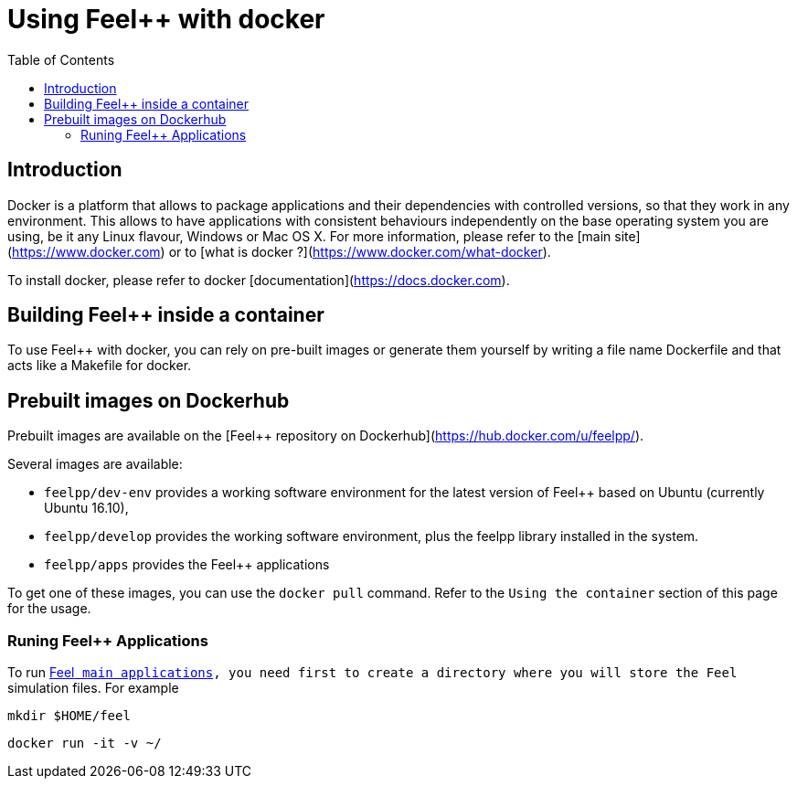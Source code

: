 Using Feel++ with docker
========================
:toc:
:toc-placement: macro
:toclevels: 3

toc::[]

== Introduction
Docker is a platform that allows to package applications and their dependencies with controlled versions, so that they work in any environment. This allows to have applications with consistent behaviours independently on the base operating system you are using, be it any Linux flavour, Windows or Mac OS X. For more information, please refer to the [main site](https://www.docker.com) or to [what is docker ?](https://www.docker.com/what-docker).

To install docker, please refer to docker [documentation](https://docs.docker.com).

== Building Feel++ inside a container

To use Feel++ with docker, you can rely on pre-built images or generate them yourself by writing a file name Dockerfile and that acts like a Makefile for docker.

== Prebuilt images on Dockerhub

Prebuilt images are available on the [Feel++ repository on Dockerhub](https://hub.docker.com/u/feelpp/).

Several images are available:
   
* `feelpp/dev-env` provides a working software environment for the latest version of Feel++ based on Ubuntu (currently Ubuntu 16.10),   
* `feelpp/develop` provides the working software environment, plus the feelpp library installed in the system. 
* +feelpp/apps+ provides the Feel++ applications

To get one of these images, you can use the `docker pull` command.   
Refer to the `Using the container` section of this page for the usage.

=== Runing Feel++ Applications

To run link:/Applications/readme.adoc[Feel++ main applications], you need first to create a directory where you will store the Feel++ simulation files. For example
[source,shell]
----
mkdir $HOME/feel
----

[source,shell]
----
docker run -it -v ~/
----

